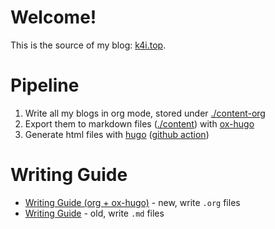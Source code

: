 * Welcome!

This is the source of my blog: [[https://k4i.top][k4i.top]].

* Pipeline

1. Write all my blogs in org mode, stored under [[./content-org][./content-org]]
2. Export them to markdown files ([[./content][./content]]) with [[https://github.com/kaushalmodi/ox-hugo][ox-hugo]]
3. Generate html files with [[https://gohugo.io/][hugo]] ([[https://github.com/sky-bro/blog-src/blob/master/.github/workflows/gh-pages.yml][github action]])

* Writing Guide

- [[https://k4i.top/posts/writing-guide-org-plus-ox-hugo/][Writing Guide (org + ox-hugo)]] - new, write =.org= files
- [[https://k4i.top/posts/writing-guide/][Writing Guide]] - old, write =.md= files
